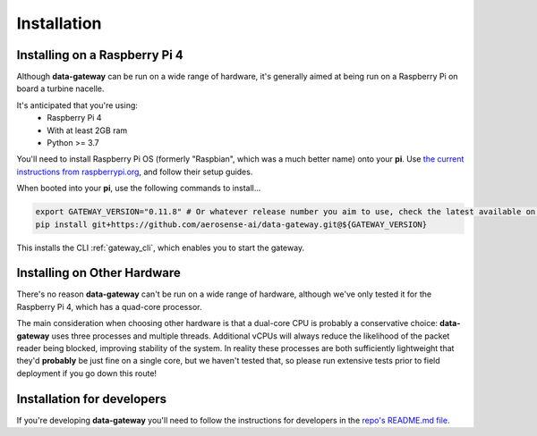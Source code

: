 .. _installation:

============
Installation
============

.. _installing_on_a_raspberry_pi:

Installing on a Raspberry Pi 4
==============================

Although **data-gateway** can be run on a wide range of hardware, it's generally aimed at being run on a Raspberry Pi
on board a turbine nacelle.

It's anticipated that you're using:
    - Raspberry Pi 4
    - With at least 2GB ram
    - Python >= 3.7

You'll need to install Raspberry Pi OS (formerly "Raspbian", which was a much better name) onto your **pi**. Use
`the current instructions from raspberrypi.org <https://www.raspberrypi.org/software/>`_, and follow their setup guides.

When booted into your **pi**, use the following commands to install...

.. code-block::

   export GATEWAY_VERSION="0.11.8" # Or whatever release number you aim to use, check the latest available on GitHub
   pip install git+https://github.com/aerosense-ai/data-gateway.git@${GATEWAY_VERSION}

This installs the CLI :ref:`gateway_cli`, which enables you to start the gateway.


.. _installing_on_other_hardware:

Installing on Other Hardware
============================

There's no reason **data-gateway** can't be run on a wide range of hardware, although we've only tested it for the
Raspberry Pi 4, which has a quad-core processor.

The main consideration when choosing other hardware is that a dual-core CPU is probably a conservative choice:
**data-gateway** uses three processes and multiple threads. Additional vCPUs will always reduce the likelihood of the
packet reader being blocked, improving stability of the system. In reality these processes are both sufficiently
lightweight that they'd **probably** be just fine on a single core, but we haven't tested that, so please run extensive
tests prior to field deployment if you go down this route!


.. _installation_for_developers:

Installation for developers
===========================

If you're developing **data-gateway** you'll need to follow the instructions for developers in the
`repo's README.md file <https://github.com/aerosense-ai/data-gateway/blob/main/README.md>`_.
